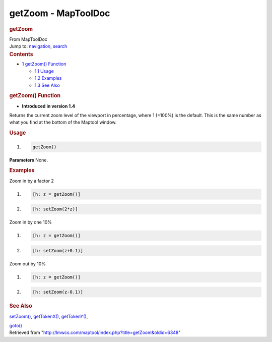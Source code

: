 ====================
getZoom - MapToolDoc
====================

.. contents::
   :depth: 3
..

.. container:: noprint
   :name: mw-page-base

.. container:: noprint
   :name: mw-head-base

.. container:: mw-body
   :name: content

   .. container:: mw-indicators

   .. rubric:: getZoom
      :name: firstHeading
      :class: firstHeading

   .. container:: mw-body-content
      :name: bodyContent

      .. container::
         :name: siteSub

         From MapToolDoc

      .. container::
         :name: contentSub

      .. container:: mw-jump
         :name: jump-to-nav

         Jump to: `navigation <#mw-head>`__, `search <#p-search>`__

      .. container:: mw-content-ltr
         :name: mw-content-text

         .. container:: toc
            :name: toc

            .. container::
               :name: toctitle

               .. rubric:: Contents
                  :name: contents

            -  `1 getZoom() Function <#getZoom.28.29_Function>`__

               -  `1.1 Usage <#Usage>`__
               -  `1.2 Examples <#Examples>`__
               -  `1.3 See Also <#See_Also>`__

         .. rubric:: getZoom() Function
            :name: getzoom-function

         .. container:: template_version

            • **Introduced in version 1.4**

         .. container:: template_description

            Returns the current zoom level of the viewport in
            percentage, where 1 (=100%) is the default. This is the same
            number as what you find at the bottom of the Maptool window.

         .. rubric:: Usage
            :name: usage

         .. container:: mw-geshi mw-code mw-content-ltr

            .. container:: mtmacro source-mtmacro

               #. .. code-block:: none

                     getZoom()

         **Parameters** None.

         .. rubric:: Examples
            :name: examples

         .. container:: template_examples

            Zoom in by a factor 2

            .. container:: mw-geshi mw-code mw-content-ltr

               .. container:: mtmacro source-mtmacro

                  #. .. code-block:: none

                        [h: z = getZoom()]

                  #. .. code-block:: none

                        [h: setZoom(2*z)]

            Zoom in by one 10%

            .. container:: mw-geshi mw-code mw-content-ltr

               .. container:: mtmacro source-mtmacro

                  #. .. code-block:: none

                        [h: z = getZoom()]

                  #. .. code-block:: none

                        [h: setZoom(z+0.1)]

            Zoom out by 10%

            .. container:: mw-geshi mw-code mw-content-ltr

               .. container:: mtmacro source-mtmacro

                  #. .. code-block:: none

                        [h: z = getZoom()]

                  #. .. code-block:: none

                        [h: setZoom(z-0.1)]

         .. rubric:: See Also
            :name: see-also

         .. container:: template_also

            `setZoom() <setZoom>`__,
            `getTokenX() <getTokenX>`__,
            `getTokenY() <getTokenY>`__,

            `goto() <goto>`__

      .. container:: printfooter

         Retrieved from
         "http://lmwcs.com/maptool/index.php?title=getZoom&oldid=6348"

